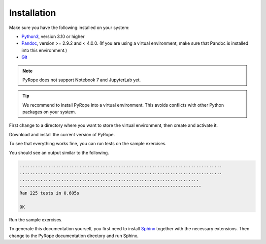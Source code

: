 ############
Installation
############

Make sure you have the following installed on your system:

* `Python3 <https://www.python.org/downloads>`_, version 3.10 or
  higher
* `Pandoc <https://pandoc.org/installing.html>`_, version >= 2.9.2 and < 4.0.0.
  (If you are using a virtual environment, make sure that Pandoc is installed
  into this environment.)
* `Git <https://git-scm.com/downloads>`_

.. note::
  PyRope does not support Notebook 7 and JupyterLab yet.

.. tip::
  We recommend to install PyRope into a virtual environment.  This avoids
  conflicts with other Python packages on your system.

First change to a directory where you want to store the virtual environment,
then create and activate it.

.. tabs::

   .. group-tab:: Windows

     .. code:: console

       python -m venv venv
       venv\Scripts\activate

   .. group-tab:: Linux

     .. code:: console

       python3 -m venv venv
       source pyrope/bin/activate

Download and install the current version of PyRope.

.. tabs::

   .. group-tab:: Windows

     .. code:: console

       python -m pip install git+https://github.com/PyRope-E-Assessment/pyrope.git

   .. group-tab:: Linux

     .. code:: console

       python3 -m pip install git+https://github.com/PyRope-E-Assessment/pyrope.git

To see that everything works fine, you can run tests on the sample exercises.

.. tabs::

   .. group-tab:: Windows

     .. code:: console

       python -m pyrope test

   .. group-tab:: Linux

     .. code:: console

       python3 -m pyrope test

You should see an output similar to the following.

.. code:: console

  ..............................................................................
  ..............................................................................
  .....................................................................
  ----------------------------------------------------------------------
  Ran 225 tests in 0.605s

  OK

Run the sample exercises.

.. tabs::

   .. group-tab:: Windows

     .. code:: console

       python -m pyrope run

   .. group-tab:: Linux

     .. code:: console

       python3 -m pyrope run

To generate this documentation yourself, you first need to install `Sphinx
<https://www.sphinx-doc.org/>`_ together with the necessary extensions. Then
change to the PyRope documentation directory and run Sphinx.

.. tabs::

   .. group-tab:: Windows

     .. code:: console

       python -m pip install sphinx sphinx-tabs sphinx_rtd_theme
       cd docs
       sphinx-build . build/

   .. group-tab:: Linux

     .. code:: console

       python3 -m pip install sphinx sphinx-tabs sphinx_rtd_theme
       cd docs
       sphinx-build . build/


